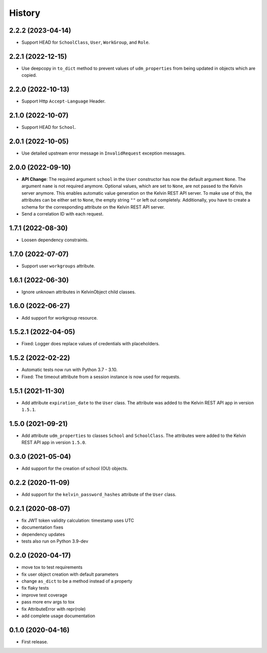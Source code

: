 =======
History
=======

2.2.2 (2023-04-14)
------------------

* Support HEAD for ``SchoolClass``, ``User``, ``WorkGroup``, and ``Role``.

2.2.1 (2022-12-15)
------------------

* Use deepcopy in ``to_dict`` method to prevent values of ``udm_properties`` from being updated in objects which are copied.

2.2.0 (2022-10-13)
--------------------

* Support Http ``Accept-Language`` Header.

2.1.0 (2022-10-07)
--------------------

* Support HEAD for ``School``.

2.0.1 (2022-10-05)
--------------------

* Use detailed upstream error message in ``InvalidRequest`` exception messages.

2.0.0 (2022-09-10)
--------------------

* **API Change**: The required argument ``school`` in the ``User`` constructor has now the default argument ``None``. The argument ``name`` is not required anymore. Optional values, which are set to ``None``, are not passed to the Kelvin server anymore. This enables automatic value generation on the Kelvin REST API server. To make use of this, the attributes can be either set to ``None``, the empty string ``""`` or left out completely. Additionally, you have to create a schema for the corresponding attribute on the Kelvin REST API server.
* Send a correlation ID with each request.

1.7.1 (2022-08-30)
--------------------

* Loosen dependency constraints.

1.7.0 (2022-07-07)
--------------------

* Support user ``workgroups`` attribute.

1.6.1 (2022-06-30)
--------------------

* Ignore unknown attributes in KelvinObject child classes.

1.6.0 (2022-06-27)
--------------------

* Add support for workgroup resource.

1.5.2.1 (2022-04-05)
--------------------

* Fixed: Logger does replace values of credentials with placeholders.

1.5.2 (2022-02-22)
------------------

* Automatic tests now run with Python 3.7 - 3.10.
* Fixed: The timeout attribute from a session instance is now used for requests.

1.5.1 (2021-11-30)
------------------

* Add attribute ``expiration_date`` to the ``User`` class. The attribute was added to the Kelvin REST API app in version ``1.5.1``.

1.5.0 (2021-09-21)
------------------

* Add attribute ``udm_properties`` to classes ``School`` and ``SchoolClass``.  The attributes were added to the Kelvin REST API app in version ``1.5.0``.

0.3.0 (2021-05-04)
------------------

* Add support for the creation of school (OU) objects.

0.2.2 (2020-11-09)
------------------

* Add support for the ``kelvin_password_hashes`` attribute of the ``User`` class.

0.2.1 (2020-08-07)
------------------

* fix JWT token validity calculation: timestamp uses UTC
* documentation fixes
* dependency updates
* tests also run on Python 3.9-dev

0.2.0 (2020-04-17)
------------------

* move tox to test requirements
* fix user object creation with default parameters
* change ``as_dict`` to be a method instead of a property
* fix flaky tests
* improve test coverage
* pass more env args to tox
* fix AttributeError with repr(role)
* add complete usage documentation

0.1.0 (2020-04-16)
------------------

* First release.
